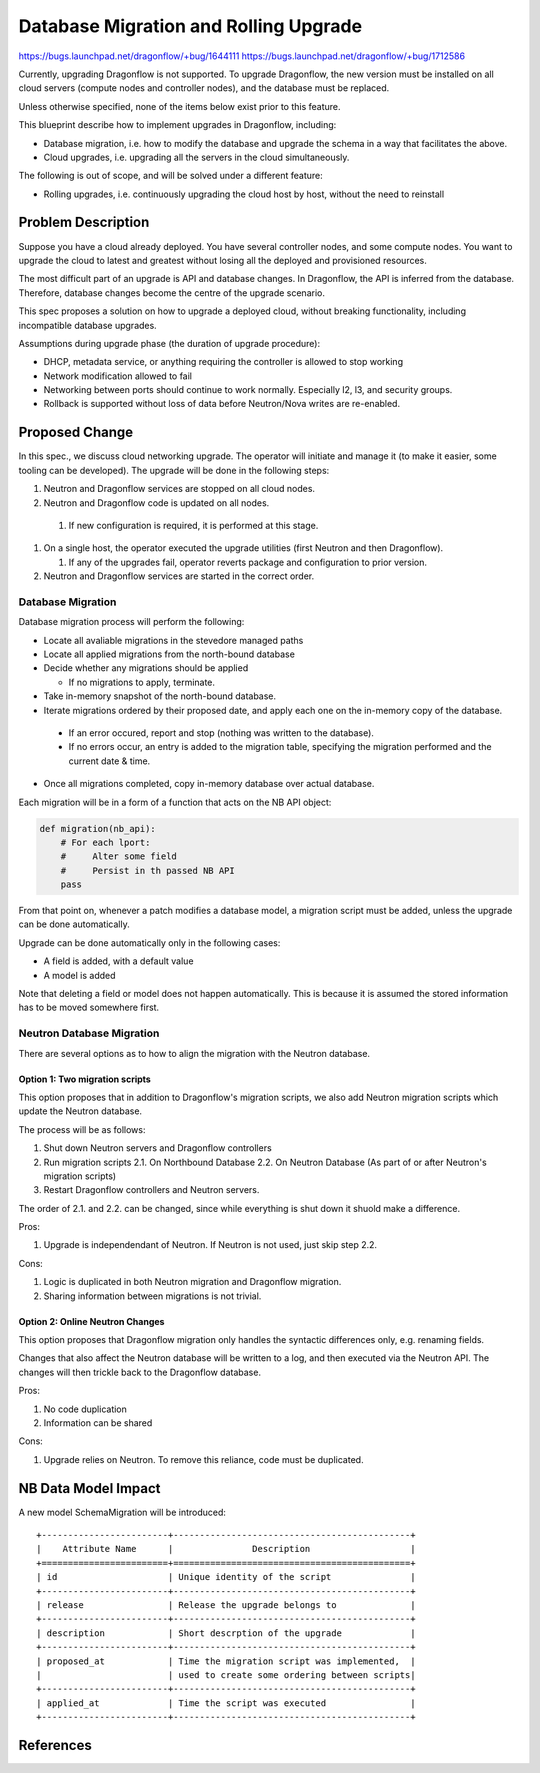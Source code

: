 ..
 This work is licensed under a Creative Commons Attribution 3.0 Unported
 License.

 http://creativecommons.org/licenses/by/3.0/legalcode

======================================
Database Migration and Rolling Upgrade
======================================

https://bugs.launchpad.net/dragonflow/+bug/1644111
https://bugs.launchpad.net/dragonflow/+bug/1712586

Currently, upgrading Dragonflow is not supported. To upgrade Dragonflow, the
new version must be installed on all cloud servers (compute nodes and
controller nodes), and the database must be replaced.

Unless otherwise specified, none of the items below exist prior to this
feature.

This blueprint describe how to implement upgrades in Dragonflow, including:

* Database migration, i.e. how to modify the database and upgrade the schema in
  a way that facilitates the above.

* Cloud upgrades, i.e. upgrading all the servers in the cloud simultaneously.

The following is out of scope, and will be solved under a different feature:

* Rolling upgrades, i.e. continuously upgrading the cloud host by host, without
  the need to reinstall


Problem Description
===================

Suppose you have a cloud already deployed. You have several controller nodes,
and some compute nodes. You want to upgrade the cloud to latest and greatest
without losing all the deployed and provisioned resources.

The most difficult part of an upgrade is API and database changes. In
Dragonflow, the API is inferred from the database. Therefore, database
changes become the centre of the upgrade scenario.

This spec proposes a solution on how to upgrade a deployed cloud, without
breaking functionality, including incompatible database upgrades.

Assumptions during upgrade phase (the duration of upgrade procedure):

* DHCP, metadata service, or anything requiring the controller is allowed to
  stop working

* Network modification allowed to fail

* Networking between ports should continue to work normally. Especially l2, l3,
  and security groups.

* Rollback is supported without loss of data before Neutron/Nova writes are
  re-enabled.

Proposed Change
===============

In this spec., we discuss cloud networking upgrade. The operator will initiate
and manage it (to make it easier, some tooling can be developed). The upgrade
will be done in the following steps:

#. Neutron and Dragonflow services are stopped on all cloud nodes.
#. Neutron and Dragonflow code is updated on all nodes.

  #. If new configuration is required, it is performed at this stage.

#. On a single host, the operator executed the upgrade utilities (first Neutron
   and then Dragonflow).

   #. If any of the upgrades fail, operator reverts package and configuration
      to prior version.

#. Neutron and Dragonflow services are started in the correct order.

Database Migration
------------------

Database migration process will perform the following:

* Locate all avaliable migrations in the stevedore managed paths
* Locate all applied migrations from the north-bound database
* Decide whether any migrations should be applied

  * If no migrations to apply, terminate.

* Take in-memory snapshot of the north-bound database.
* Iterate migrations ordered by their proposed date, and apply each one on the
  in-memory copy of the database.

 * If an error occured, report and stop (nothing was written to the database).
 * If no errors occur, an entry is added to the migration table, specifying the
   migration performed and the current date & time.
* Once all migrations completed, copy in-memory database over actual database.

Each migration will be in a form of a function that acts on the NB API object:

.. code:: python

  def migration(nb_api):
      # For each lport:
      #     Alter some field
      #     Persist in th passed NB API
      pass

From that point on, whenever a patch modifies a database model, a migration
script must be added, unless the upgrade can be done automatically.

Upgrade can be done automatically only in the following cases:

* A field is added, with a default value
* A model is added

Note that deleting a field or model does not happen automatically. This is
because it is assumed the stored information has to be moved somewhere first.

Neutron Database Migration
--------------------------

There are several options as to how to align the migration with the Neutron
database.

Option 1: Two migration scripts
~~~~~~~~~~~~~~~~~~~~~~~~~~~~~~~

This option proposes that in addition to Dragonflow's migration scripts, we
also add Neutron migration scripts which update the Neutron database.

The process will be as follows:

1. Shut down Neutron servers and Dragonflow controllers
2. Run migration scripts
   2.1. On Northbound Database
   2.2. On Neutron Database (As part of or after Neutron's migration scripts)
3. Restart Dragonflow controllers and Neutron servers.

The order of 2.1. and 2.2. can be changed, since while everything is shut down
it shuold make a difference.

Pros:

1. Upgrade is independendant of Neutron. If Neutron is not used, just skip step 2.2.

Cons:

1. Logic is duplicated in both Neutron migration and Dragonflow migration.

2. Sharing information between migrations is not trivial.

Option 2: Online Neutron Changes
~~~~~~~~~~~~~~~~~~~~~~~~~~~~~~~~

This option proposes that Dragonflow migration only handles the syntactic
differences only, e.g. renaming fields.

Changes that also affect the Neutron database will be written to a log, and
then executed via the Neutron API. The changes will then trickle back to the
Dragonflow database.

Pros:

1. No code duplication

2. Information can be shared

Cons:

1. Upgrade relies on Neutron. To remove this reliance, code must be duplicated.

NB Data Model Impact
====================

A new model SchemaMigration will be introduced:

::

    +------------------------+---------------------------------------------+
    |    Attribute Name      |               Description                   |
    +========================+=============================================+
    | id                     | Unique identity of the script               |
    +------------------------+---------------------------------------------+
    | release                | Release the upgrade belongs to              |
    +------------------------+---------------------------------------------+
    | description            | Short descrption of the upgrade             |
    +------------------------+---------------------------------------------+
    | proposed_at            | Time the migration script was implemented,  |
    |                        | used to create some ordering between scripts|
    +------------------------+---------------------------------------------+
    | applied_at             | Time the script was executed                |
    +------------------------+---------------------------------------------+

References
==========
